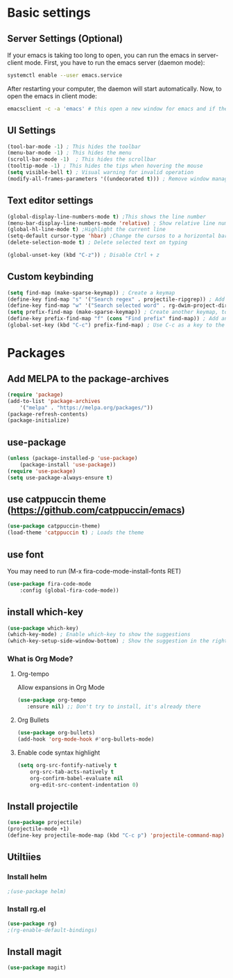 

* Basic settings

** Server Settings (Optional)
   If your emacs is taking too long to open, you can run the emacs in server-client mode.
   First, you have to run the emacs server (daemon mode):
   #+begin_src sh
	systemctl enable --user emacs.service
   #+end_src
   After restarting your computer, the daemon will start automatically.
   Now, to open the emacs in client mode:
   #+begin_src sh
	emacsclient -c -a 'emacs' # this open a new window for emacs and if the server is not running, it will start the emacs in normal mode
   #+end_src
** UI Settings
#+begin_src emacs-lisp
(tool-bar-mode -1) ; This hides the toolbar
(menu-bar-mode -1) ; This hides the menu
(scroll-bar-mode -1)  ; This hides the scrollbar
(tooltip-mode -1) ; This hides the tips when hovering the mouse
(setq visible-bell t) ; Visual warning for invalid operation
(modify-all-frames-parameters '((undecorated t))) ; Remove window manager decorations for all frames
#+end_src

** Text editor settings
#+begin_src emacs-lisp
(global-display-line-numbers-mode t) ;This shows the line number
(menu-bar-display-line-numbers-mode 'relative) ; Show relative line number
(global-hl-line-mode t) ;Highlight the current line
(setq-default cursor-type 'hbar) ;Change the cursos to a horizontal bar
(delete-selection-mode t) ; Delete selected text on typing
#+end_src

#+begin_src emacs-lisp
(global-unset-key (kbd "C-z")) ; Disable Ctrl + z
#+end_src

** Custom keybinding
#+begin_src emacs-lisp
(setq find-map (make-sparse-keymap)) ; Create a keymap
(define-key find-map "s" '("Search regex" . projectile-ripgrep)) ; Add an entry to the keymap (old: rg-project)
(define-key find-map "w" '("Search selected word" . rg-dwim-project-dir)) ; Add another entry to the same keymap 
(setq prefix-find-map (make-sparse-keymap)) ; Create another keymap, to hold the prefix for a keymap
(define-key prefix-find-map "f" (cons "Find prefix" find-map)) ; Add an entry to the prefix keymap
(global-set-key (kbd "C-c") prefix-find-map) ; Use C-c as a key to the prefix keymap
#+end_src
* Packages
** Add MELPA to the package-archives
#+begin_src emacs-lisp
(require 'package)
(add-to-list 'package-archives
	'("melpa" . "https://melpa.org/packages/"))
(package-refresh-contents)
(package-initialize)
#+end_src

** use-package
#+begin_src emacs-lisp
(unless (package-installed-p 'use-package)
	(package-install 'use-package))
(require 'use-package)
(setq use-package-always-ensure t)
#+end_src

** use catppuccin theme (https://github.com/catppuccin/emacs)
#+begin_src emacs-lisp
(use-package catppuccin-theme)
(load-theme 'catppuccin t) ; Loads the theme
#+end_src

** use font

You may need to run (M-x fira-code-mode-install-fonts RET)
#+begin_src emacs-lisp
(use-package fira-code-mode
	:config (global-fira-code-mode))
#+end_src


** install which-key

	#+begin_src emacs-lisp
	(use-package which-key)
	(which-key-mode) ; Enable which-key to show the suggestions
	(which-key-setup-side-window-bottom) ; Show the suggestion in the right side
	#+end_src

*** What is Org Mode?
**** Org-tempo
     Allow expansions in Org Mode

     #+begin_src emacs-lisp
     (use-package org-tempo
     	:ensure nil) ;; Don't try to install, it's already there
     #+end_src

**** Org Bullets

#+begin_src emacs-lisp
(use-package org-bullets)
(add-hook 'org-mode-hook #'org-bullets-mode)
#+end_src
**** Enable code syntax highlight
	#+begin_src emacs-lisp
		(setq org-src-fontify-natively t
			org-src-tab-acts-natively t
			org-confirm-babel-evaluate nil
			org-edit-src-content-indentation 0)
	#+end_src

** Install projectile
#+begin_src emacs-lisp
(use-package projectile)
(projectile-mode +1)
(define-key projectile-mode-map (kbd "C-c p") 'projectile-command-map)
#+end_src
** Utiltiies
*** Install helm
    #+begin_src emacs-lisp
    ;(use-package helm)
    #+end_src
*** Install rg.el
    #+begin_src emacs-lisp
(use-package rg)
;(rg-enable-default-bindings)
    #+end_src
** Install magit
#+begin_src emacs-lisp
(use-package magit)
#+end_src
